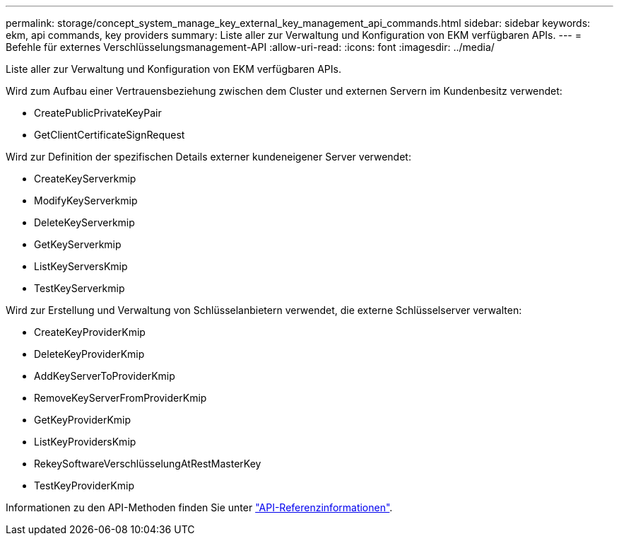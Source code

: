 ---
permalink: storage/concept_system_manage_key_external_key_management_api_commands.html 
sidebar: sidebar 
keywords: ekm, api commands, key providers 
summary: Liste aller zur Verwaltung und Konfiguration von EKM verfügbaren APIs. 
---
= Befehle für externes Verschlüsselungsmanagement-API
:allow-uri-read: 
:icons: font
:imagesdir: ../media/


[role="lead"]
Liste aller zur Verwaltung und Konfiguration von EKM verfügbaren APIs.

Wird zum Aufbau einer Vertrauensbeziehung zwischen dem Cluster und externen Servern im Kundenbesitz verwendet:

* CreatePublicPrivateKeyPair
* GetClientCertificateSignRequest


Wird zur Definition der spezifischen Details externer kundeneigener Server verwendet:

* CreateKeyServerkmip
* ModifyKeyServerkmip
* DeleteKeyServerkmip
* GetKeyServerkmip
* ListKeyServersKmip
* TestKeyServerkmip


Wird zur Erstellung und Verwaltung von Schlüsselanbietern verwendet, die externe Schlüsselserver verwalten:

* CreateKeyProviderKmip
* DeleteKeyProviderKmip
* AddKeyServerToProviderKmip
* RemoveKeyServerFromProviderKmip
* GetKeyProviderKmip
* ListKeyProvidersKmip
* RekeySoftwareVerschlüsselungAtRestMasterKey
* TestKeyProviderKmip


Informationen zu den API-Methoden finden Sie unter link:../api/index.html["API-Referenzinformationen"].

